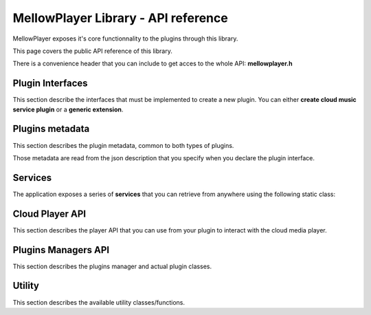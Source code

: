MellowPlayer Library - API reference
=====================================

MellowPlayer exposes it's core functionnality to the plugins through this library.

This page covers the public API reference of this library.

There is a convenience header that you can include to get acces to the whole API: **mellowplayer.h**


Plugin Interfaces
-----------------

This section describe the interfaces that must be implemented to create a 
new plugin. You can either **create cloud music service plugin** or a **generic extension**.


.. doxygenclass:: ICloudMusicService
    :members:
    
.. doxygenclass:: IExtension
    :members:

Plugins metadata
----------------

This section describes the plugin metadata, common to both types of plugins.

Those metadata are read from the json description that you specify when you declare
the plugin interface.

.. doxygenstruct:: PluginMetaData
    :members:

Services
--------

The application exposes a series of **services** that you can retrieve from
anywhere using the following static class:

.. doxygenclass:: Services
    :members:

Cloud Player API
----------------

This section describes the player API that you can use from your plugin to interact 
with the cloud media player.
    
.. doxygenclass:: PlayerInterface
    :members:
    
.. doxygenstruct:: SongInfo
    :members:
    
.. doxygenenum:: PlaybackStatus


Plugins Managers API
--------------------

This section describes the plugins manager and actual plugin classes.
    
.. doxygenclass:: CloudServicesManager
    :members:
    
.. doxygenclass:: ExtensionsManager
    :members:

.. doxygenclass:: CloudServicePlugin
    :members:

.. doxygenclass:: ExtensionPlugin
    :members:


Utility
-----------

This section describes the available utility classes/functions.
    
.. doxygenclass:: UrlDownloader
    :members:
    
.. doxygenfunction:: playbackStatusToString



